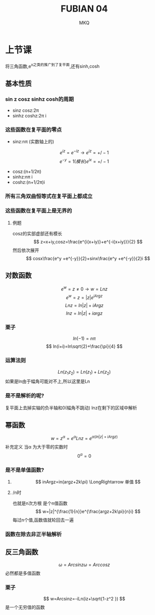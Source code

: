 #+TITLE: FUBIAN 04
#+AUTHOR: MKQ
#+KEYWORDS: note
#+LATEX_COMPILER: xelatex
#+LATEX_HEADER:\usepackage[scheme=plain]{ctex}
* 上节课
将三角函数,e^x之类的推广到了复平面,还有sinh,cosh
** 基本性质
*** sin z cosz sinhz cosh的周期
- sinz cosz:2\pi
- sinhz coshz:2\pi i
*** 这些函数在复平面的零点
- sinz:n\pi (实数轴上的) 
\[
e^{iz}=e^{-iz} \rightarrow e^{iz}=+/- 1
\]
\[
e^{-y}=1(模长) e^{ix}=+/-1
\]
- cosz:(n+1/2\pi)
- sinhz:n\pi i
- coshz:(n+1/2\pi)i
*** 所有三角双曲恒等式在复平面上都成立
*** 这些函数在复平面上是无界的
**** 例题
cosz的实部虚部还有模长
\[
z=x+iy,cosz=\frac{e^{i(x+iy)}+e^{-i(x+iy)}}{2}
\]
然后依次展开
\[
cosx\frac{e^y +e^{-y}}{2}+sinx\frac{e^y +e^{-y}}{2}i
\]
** 对数函数
\[
e^w =z \neq 0 \rightarrow w=Ln z
\]
\[
e^w =z=|z|e^{iArgz}
\]
\[
Ln z=ln|z|+iArgz
\]
\[
ln z=ln|z|+iargz
\]
*** 栗子
\[
ln(-1)=n\pi
\]
\[
ln(i+i)=ln\sqrt{2}+\frac{\pi}{4}
\]
*** 运算法则
\[
Ln(z_1 z_2 )=Ln(z_1 )+Ln(z_2 )
\]
如果是ln由于幅角可能对不上,所以这里是Ln
*** 是不是解析的呢?
复平面上去掉实轴的负半轴和0(幅角不跳动)
lnz在剩下的区域中解析
** 幂函数
\[
w=z^\alpha =e^\alpha Lnz=e^{\alpha (ln|z|+iArgz)}
\]
补充定义
当\alpha 为大于零的实数时
\[
0^\alpha = 0
\]
*** 是不是单值函数?
**** \alpha为正整数时
\[
inArgz=in(argz+2k\pi) \LongRightarrow 单值
\]
**** \aplha为1/n时
也就是n次方根
是个n值函数
\[
w=|z|^{\frac{1}{n}}e^{\frac{argz+2k\pi}{n}i}
\]
每过n个值,函数值就轮回去一遍
*** 函数在除去非正半轴解析
** 反三角函数
\[
\omega=Arcsinz \omega=Arccosz
\]
必然都是多值函数
*** 栗子
\[
w=Arcsinz=-iLn(iz+\sqrt{1-z^2 })
\]
是一个无穷值的函数

